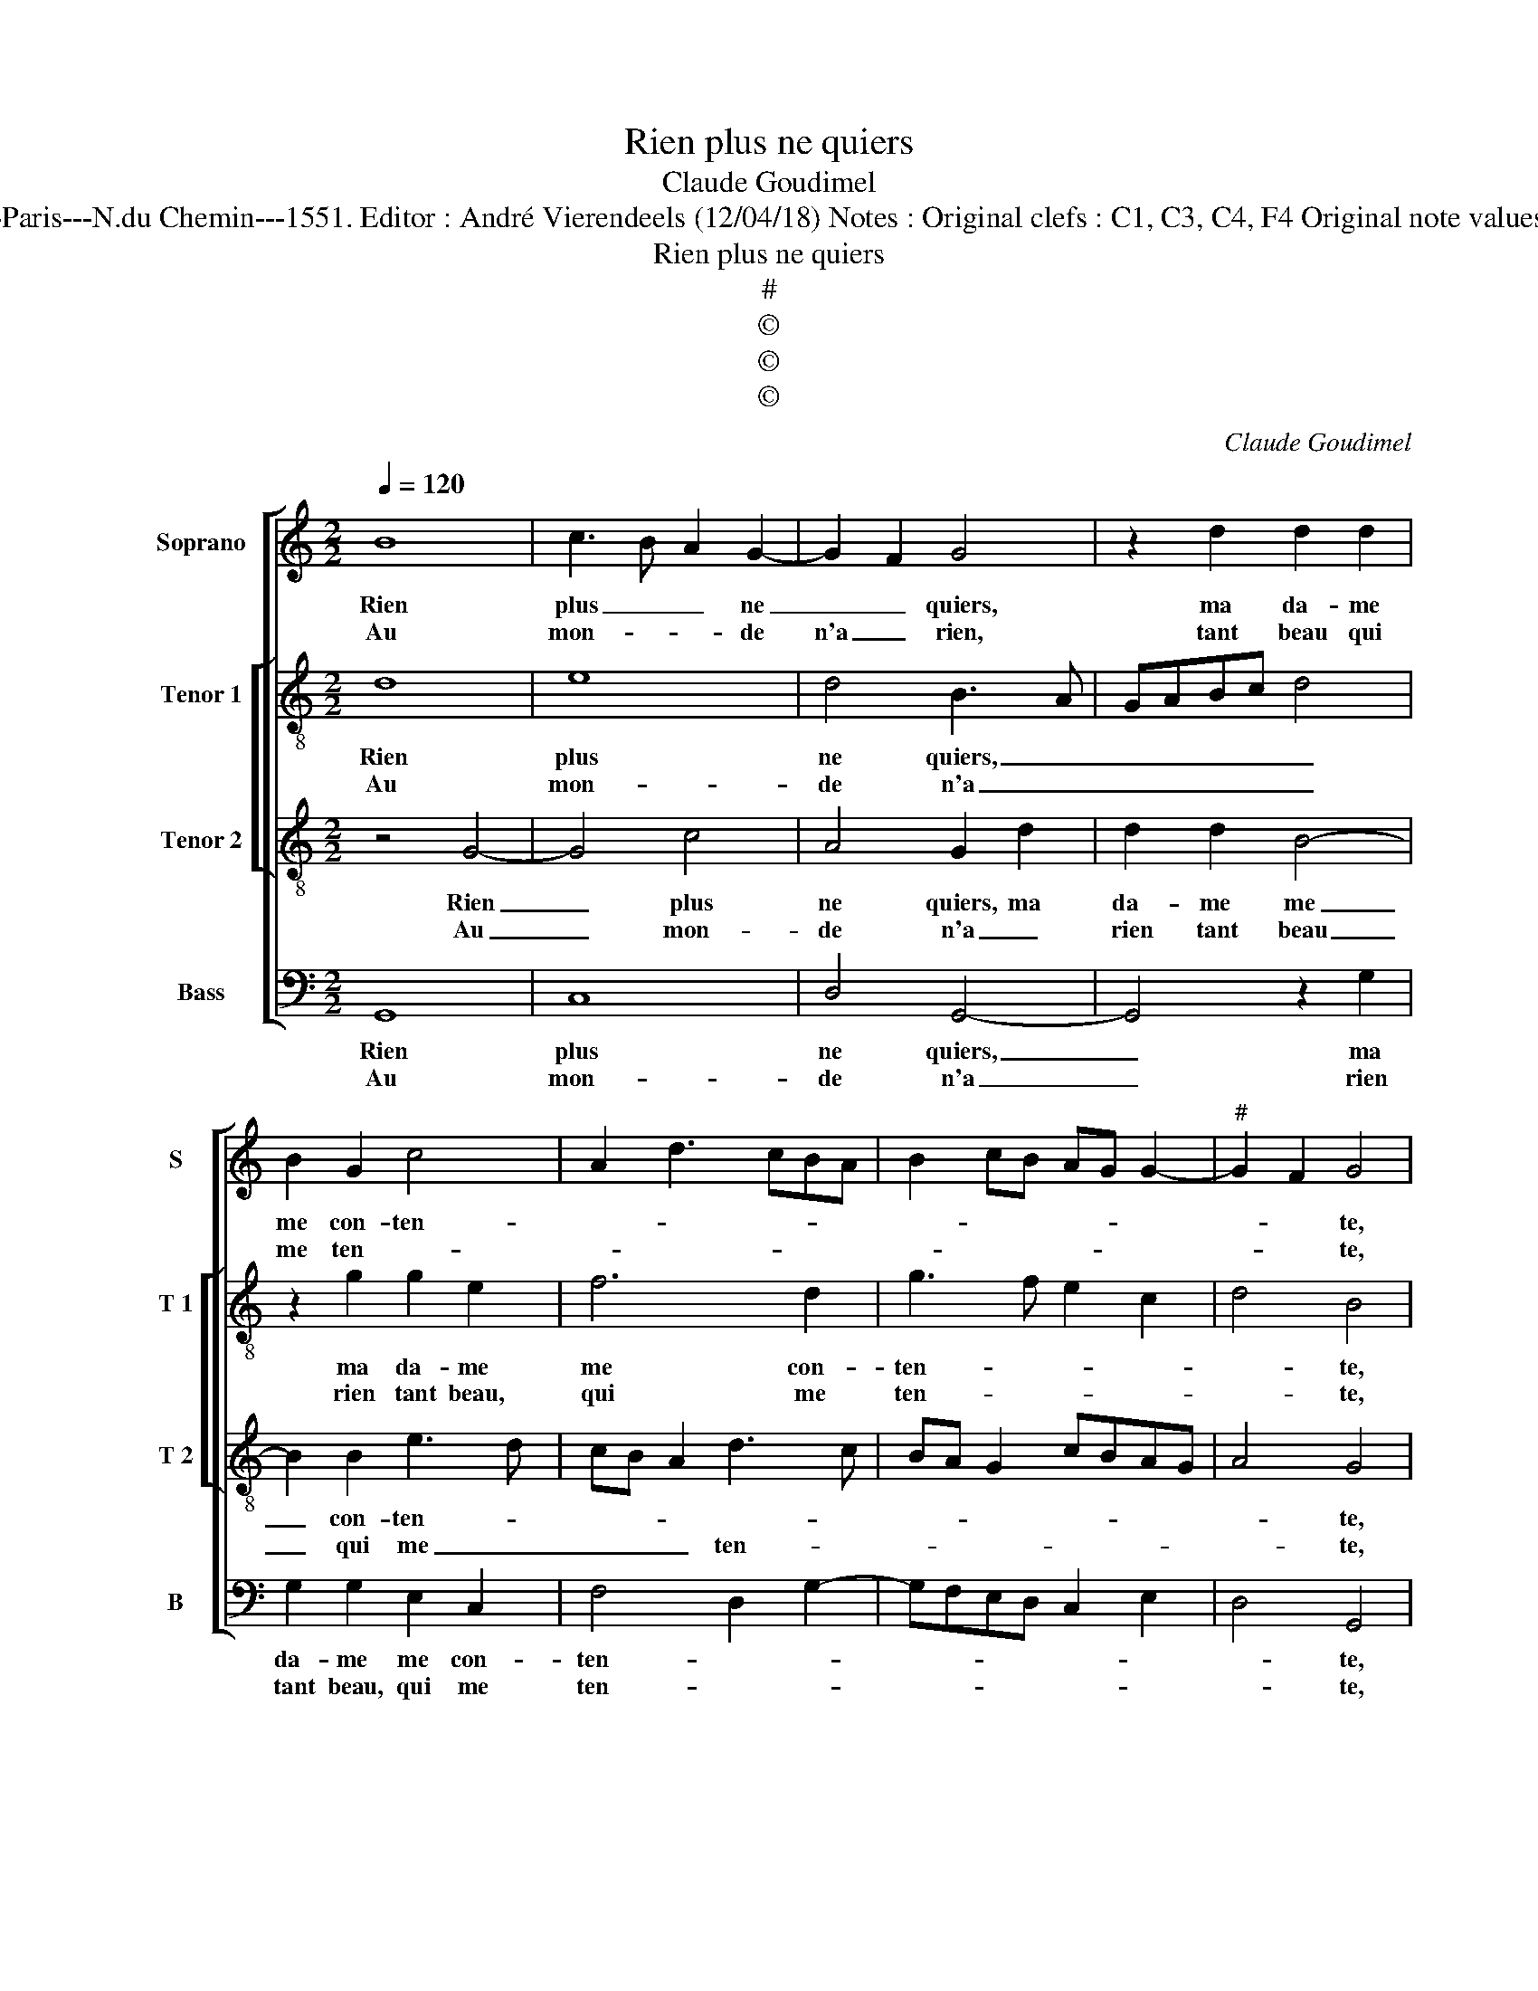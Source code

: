 X:1
T:Rien plus ne quiers
T:Claude Goudimel
T:Source : Livre IX de 27 chansons nouvelles à parties---Paris---N.du Chemin---1551. Editor : André Vierendeels (12/04/18) Notes : Original clefs : C1, C3, C4, F4 Original note values have been halved Editorial accidentals above the staff
T:Rien plus ne quiers
T:#
T:©
T:©
T:©
C:Claude Goudimel
Z:©
%%score [ 1 [ 2 3 ] 4 ]
L:1/8
Q:1/4=120
M:2/2
K:C
V:1 treble nm="Soprano" snm="S"
V:2 treble-8 nm="Tenor 1" snm="T 1"
V:3 treble-8 nm="Tenor 2" snm="T 2"
V:4 bass nm="Bass" snm="B"
V:1
 B8 | c3 B A2 G2- | G2 F2 G4 | z2 d2 d2 d2 | B2 G2 c4 | A2 d3 cBA | B2 cB AG G2- |"^#" G2 F2 G4 | %8
w: Rien|plus _ _ ne|_ _ quiers,|ma da- me|me con- ten-|||* * te,|
w: Au|mon- * * de|n'a _ rien,|tant beau qui|me ten- *|||* * te,|
 z2 B4 B2 | c4 BABc | d2 d2 e3 d | c2 B2 AG G2- |[M:2/4] G2 F2 |[M:2/2] G8 :| z2 c2 c2 c2 | B4 A4 | %16
w: con- tent|ie suis, _ _ _|_ du bien qu'ay|ren- * * * con-||tray,|et si y|a un|
w: rien ne|m'est beau _ _ _|_ au- pres du|beau _ _ _ que-||i'ay,|||
 G3 G A2 c2- | c2 B2 c4 | z2 G2 cBcd | edcB c2 c2 | B2 B2 B2 B2 | c6 B2 | c2 A2 G2 FE | F4 E4 | %24
w: bien que vous di-|* * ray,|car ie _ _ _|_ _ _ _ _ n'ay|peur, car ie n'ay|peur (quel|que cho- se qu'on _|fa- ce)|
w: ||||||||
 c4 B4- | B2 AG A2 B2 | c3 B c2 B2 | A2 G4 F2 | G2 G2 c2 c2 | B6 AG | A2 B2 c3 B | c2 B2 A2 G2- | %32
w: qu'aul- tre|_ _ _ _ que|moy, vers el- le|trou- ve gra-|ce, vers el- le|trou- * *|* ve gra- *||
w: ||||||||
[M:2/4]"^#" G2 F2 |[M:2/2] G8 |] %34
w: |ce.|
w: ||
V:2
 d8 | e8 | d4 B3 A | GABc d4 | z2 g2 g2 e2 | f6 d2 | g3 f e2 c2 | d4 B4 | z2 g4 g2 | edef g4 | %10
w: Rien|plus|ne quiers, _|_ _ _ _ _|ma da- me|me con-|ten- * * *|* te,|con- tent|ie _ _ _ _|
w: Au|mon-|de n'a _|_ _ _ _ _|rien tant beau,|qui me|ten- * * *|* te,|rien ne|ne _ _ _ _|
 g2 g2 edef | g2 f2 fedc |[M:2/4] d2 d2 |[M:2/2] B8 :| z2 g2 g2 g2 | g4 f4 | e3 d f2 g2 | g4 e4- | %18
w: suis du bien _ _ _|_ qu'ay ren- * * *|* con-|tray,|et si y|a un|bien que vous _|di- ray,|
w: m'est beau au- * * *|pres du beau _ _ _|_ que|i'ay,|||||
 e4 z2 e2 | e4 g4 | g4 z2 d2 | e2 e2 d2 d2 | e2 f2 e2 c2- | c2 B2 c4 | g8 | g4 f4 | g3 g g2 g2 | %27
w: _ car|ie n'ay|peur, car|ie n'ay peur (quel|que cho- se qu'on|_ fa- ce)|qu'aul-|tre que|moy, vers el- le|
w: |||||||||
 e2 c2 d4 | B2 d2 edef | g8 | f4 g3 g | g2 g2 e2 c2 |[M:2/4] d4 |[M:2/2] d8 |] %34
w: trou- ve gra-|ce, qu'aul- tre _ _ _|_|que moy vers|el- le trou- ve|gra-|ce.|
w: |||||||
V:3
 z4 G4- | G4 c4 | A4 G2 d2 | d2 d2 B4- | B2 B2 e3 d | cB A2 d3 c | BA G2 cBAG | A4 G4 | z2 d4 d2 | %9
w: Rien|_ plus|ne quiers, ma|da- me me|_ con- ten- *|||* te,|con- tent|
w: Au|_ mon-|de n'a _|rien tant beau|_ qui me _|_ _ _ ten- *||* te,|rien ne|
 c4 d4- | d2 B2 cBcd | e2 d2 cBBA/G/ |[M:2/4] A2 A2 |[M:2/2] G8 :| z2 e2 e2 e2 | d4 d4 | %16
w: ie suis|_ du bien _ _ _|_ qu'ay ren- * * * *|* con-|tray,|et si y|a un|
w: m'est beau|_ au- pres _ _ _|_ du beau _ _ _ _|_ que|i'ay,|||
 B3 B c2 e2 | d4 c2 G2 | cBcd edcB | c4 e4 | dcBA G4- | G4 z2 G2 | G2 F2 G2 A2 | F4 G4 | %24
w: bien que vous _|di- ray, car|ie _ _ _ _ _ _ _|_ n'ay|peur, _ _ _ _|_ (quel|que cho- se qu'on|fa- ce)|
w: ||||||||
 z2 G2 GABc | d4 d4 | e3 d e2 d2 | cB BA/G/ A4 | G4 z2 G2 | GABc d4 | d4 e3 d | e2 d2 cB BA/G/ | %32
w: qu'aul- tre _ _ _|_ que|moy, vers el- le|trou- * ve _ _ gra-|ce, qu'aul-|tre _ _ _ _|que moy, vers|el- le trou- * ve _ _|
w: ||||||||
[M:2/4] A4 |[M:2/2] G8 |] %34
w: gra-|ce.|
w: ||
V:4
 G,,8 | C,8 | D,4 G,,4- | G,,4 z2 G,2 | G,2 G,2 E,2 C,2 | F,4 D,2 G,2- | G,F,E,D, C,2 E,2 | %7
w: Rien|plus|ne quiers,|_ ma|da- me me con-|ten- * *||
w: Au|mon-|de n'a|_ rien|tant beau, qui me|ten- * *||
 D,4 G,,4 | z2 G,4 G,2 | A,4 G,4 | G,4 C,4- | C,2 D,2 F,2 G,2 |[M:2/4] D,4 |[M:2/2] G,,8 :| %14
w: * te,|con- tent|ie suis|du bien|_ qu'ay ren- *|con-|tray,|
w: * te,|rien ne|m'est beau|au- pres|_ du beau _|que|i'ay,|
 z2 C,2 C,2 C,2 | G,4 D,4 | E,3 G, F,2 C,2 | G,4 C,4- | C,8 | z2 C,2 C,2 C,2 | G,2 G,,2 G,,2 G,,2 | %21
w: et si y|a un|bien que vous _|di- ray,|_|car ie n'ay|peur, car ie n'ay|
w: |||||||
 C,D,E,F, G,2 G,,2 | C,2 D,2 E,2 F,2 | D,4 C,4 | C,4 G,4- | G,2 F,E, D,2 D,2 | C,3 G,, C,2 G,2 | %27
w: peur _ _ _ _ (quel|que cho- se qu'on|fa- ce)|qu'aul- tre|_ _ _ _ que|moy, vers el- le|
w: ||||||
 C,2 E,2 D,4 | G,,4 z2 C,2 | G,6 F,E, | D,2 D,2 C,3 G,, | C,2 G,2 C,2 E,2 |[M:2/4] D,4 | %33
w: trou- ve gra-|ce, qu'aul-|tre _ _|_ que moy, vers|el- le trou- ve|gra-|
w: ||||||
[M:2/2] G,,8 |] %34
w: ce.|
w: |

